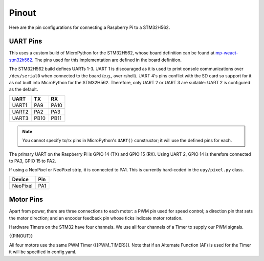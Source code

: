 
======
Pinout
======

Here are the pin configurations for connecting a Raspberry Pi to a STM32H562.

UART Pins
---------

This uses a custom build of MicroPython for the STM32H562, whose board definition
can be found at `mp-weact-stm32h562 <https://github.com/ifurusato/mp-weact-stm32h562/>`__.
The pins used for this implementation are defined in the board definition.

The STM32H562 build defines UARTs 1-3. UART 1 is discouraged as it is used to
print console communications over ``/dev/serial0`` when connected to the board
(e.g., over rshell). UART 4's pins conflict with the SD card so support for it
as not built into MicroPython for the STM32H562. Therefore, only UART 2 or
UART 3 are suitable: UART 2 is configured as the default.

+--------+--------+-------+
| UART   |  TX    |  RX   |
+========+========+=======+
| UART1  |  PA9   | PA10  |
+--------+--------+-------+
| UART2  |  PA2   | PA3   |
+--------+--------+-------+
| UART3  |  PB10  | PB11  |
+--------+--------+-------+

.. note::

    You cannot specify tx/rx pins in MicroPython's ``UART()`` constructor;
    it will use the defined pins for each.

The primary UART on the Raspberry Pi is GPIO 14 (TX) and GPIO 15 (RX). Using
UART 2, GPIO 14 is therefore connected to PA3, GPIO 15 to PA2.

If using a NeoPixel or NeoPixel strip, it is connected to PA1. This is currently
hard-coded in the ``upy/pixel.py`` class.

+----------+-------+
| Device   |  Pin  |
+==========+=======+
| NeoPixel |  PA1  |
+----------+-------+


Motor Pins
----------

Apart from power, there are three connections to each motor: a PWM pin used for
speed control; a direction pin that sets the motor direction; and an encoder
feedback pin whose ticks indicate motor rotation.

Hardware Timers on the STM32 have four channels. We use all four channels of a
Timer to supply our PWM signals.

{{PINOUT}}

All four motors use the same PWM Timer ({{PWM_TIMER}}). Note that if an Alternate
Function (AF) is used for the Timer it will be specified in config.yaml.


